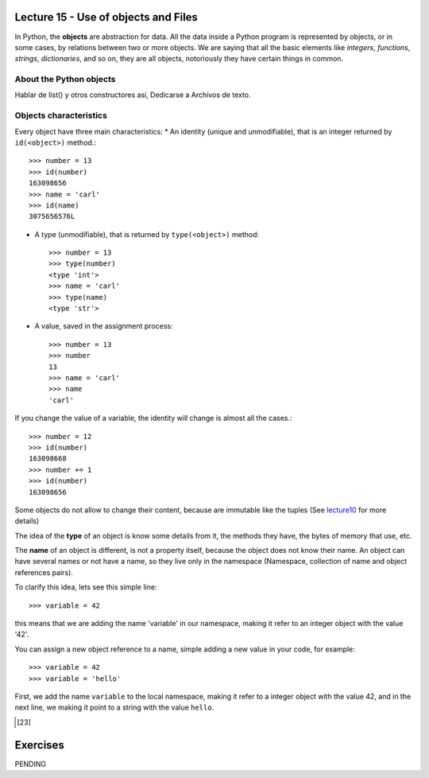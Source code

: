 Lecture 15 - Use of objects and Files
-------------------------------------

In Python, the **objects** are abstraction for data.
All the data inside a Python program is represented by objects,
or in some cases, by relations between two or more objects.
We are saying that all the basic elements like `integers`, `functions`,
`strings`, `dictionaries`, and so on, they are all objects,
notoriously they have certain things in common.

About the Python objects
~~~~~~~~~~~~~~~~~~~~~~~~

Hablar de list() y otros constructores así,
Dedicarse a Archivos de texto.




Objects characteristics
~~~~~~~~~~~~~~~~~~~~~~~

Every object have three main characteristics:
* An identity (unique and unmodifiable), that is an integer returned by ``id(<object>)`` method.::

    >>> number = 13
    >>> id(number)
    163098656
    >>> name = 'carl'
    >>> id(name)
    3075656576L

* A type (unmodifiable), that is returned by ``type(<object>)`` method::

    >>> number = 13
    >>> type(number)
    <type 'int'>
    >>> name = 'carl'
    >>> type(name)
    <type 'str'>

* A value, saved in the assignment process::

    >>> number = 13
    >>> number
    13
    >>> name = 'carl'
    >>> name
    'carl'

If you change the value of a variable, the identity will change is almost all the cases.::

    >>> number = 12
    >>> id(number)
    163098668
    >>> number += 1
    >>> id(number)
    163098656

Some objects do not allow to change their content, because are immutable like the tuples
(See lecture10_ for more details)

.. _lecture10:  ../week3/lecture10.html

The idea of the **type** of an object is know some details from it,
the methods they have, the bytes of memory that use, etc.

The **name** of an object is different,
is not a property itself, because the object
does not know their name.
An object can have several names or not have a name,
so they live only in the namespace
(Namespace, collection of name and object references pairs).

To clarify this idea,
lets see this simple line::

   >>> variable = 42

this means that we are adding the name 'variable' in our namespace,
making it refer to an integer object with the value '42'.

You can assign a new object reference to a name,
simple adding a new value in your code,
for example::

    >>> variable = 42
    >>> variable = 'hello'

First, we add the name ``variable`` to the local namespace,
making it refer to a integer object with the value 42,
and in the next line, we making it point to a string
with the value ``hello``.

.. Object containers
.. ~~~~~~~~~~~~~~~~~
.. 
.. This is very different,
.. when we work with **containers**,
.. which are *objects* that contain references to other *objects*.
.. For example, tuples, dictionaries, list, and so.
.. 
.. If we perform the next procedure::
.. 
..     >>> list1 = []
..     >>> list1
..     []
..     >>> id(list1)
..     3074653516L
..     >>> list1.append(23)
..     >>> list1
..     [23]
..     >>> id(list1)
..     3074653516L
.. 
.. We are adding the name ``list1`` to the namespace,
.. making it refer to an empty list object.
.. Then we are calling an object method, to append an integer
.. to itself.
.. This modify the content of ``list1``, but do not touch the namespace name,
.. or the integer object, or the identity of the object.
.. 
.. So, each time that we use a *method* of any previous
.. `Data Type`_ we are using objects,
.. for example::
.. 
..     >>> mylist = [5,3,2]
..     >>> mylist.sort()
..     >>> mylist
..     [2, 3, 5]
..     >>> mylist.remove(2)
..     >>> mylist
..     [3, 5]
..     >>> number = mylist[0]
..     >>> number*'hello ' 
..     'hello hello hello '
..     >>> line = number*'hello '
..     >>> line
..     'hello hello hello '
..     >>> line.replace('o','')
..     'hell hell hell '
.. 
.. Means that we are using the methods ``sort()``, ``remove()``,
.. own by all the **list** objects,
.. the method ``replace()``, own by all the **str** objects.
.. 
.. .. _Data Type: ../week1/lecture2.html
.. 
.. 
.. We will look more deeply the *objects*,
.. in the `Sixth week`_
.. 
.. .. _Sixth week: ../week6/index.html


Exercises
---------

PENDING
